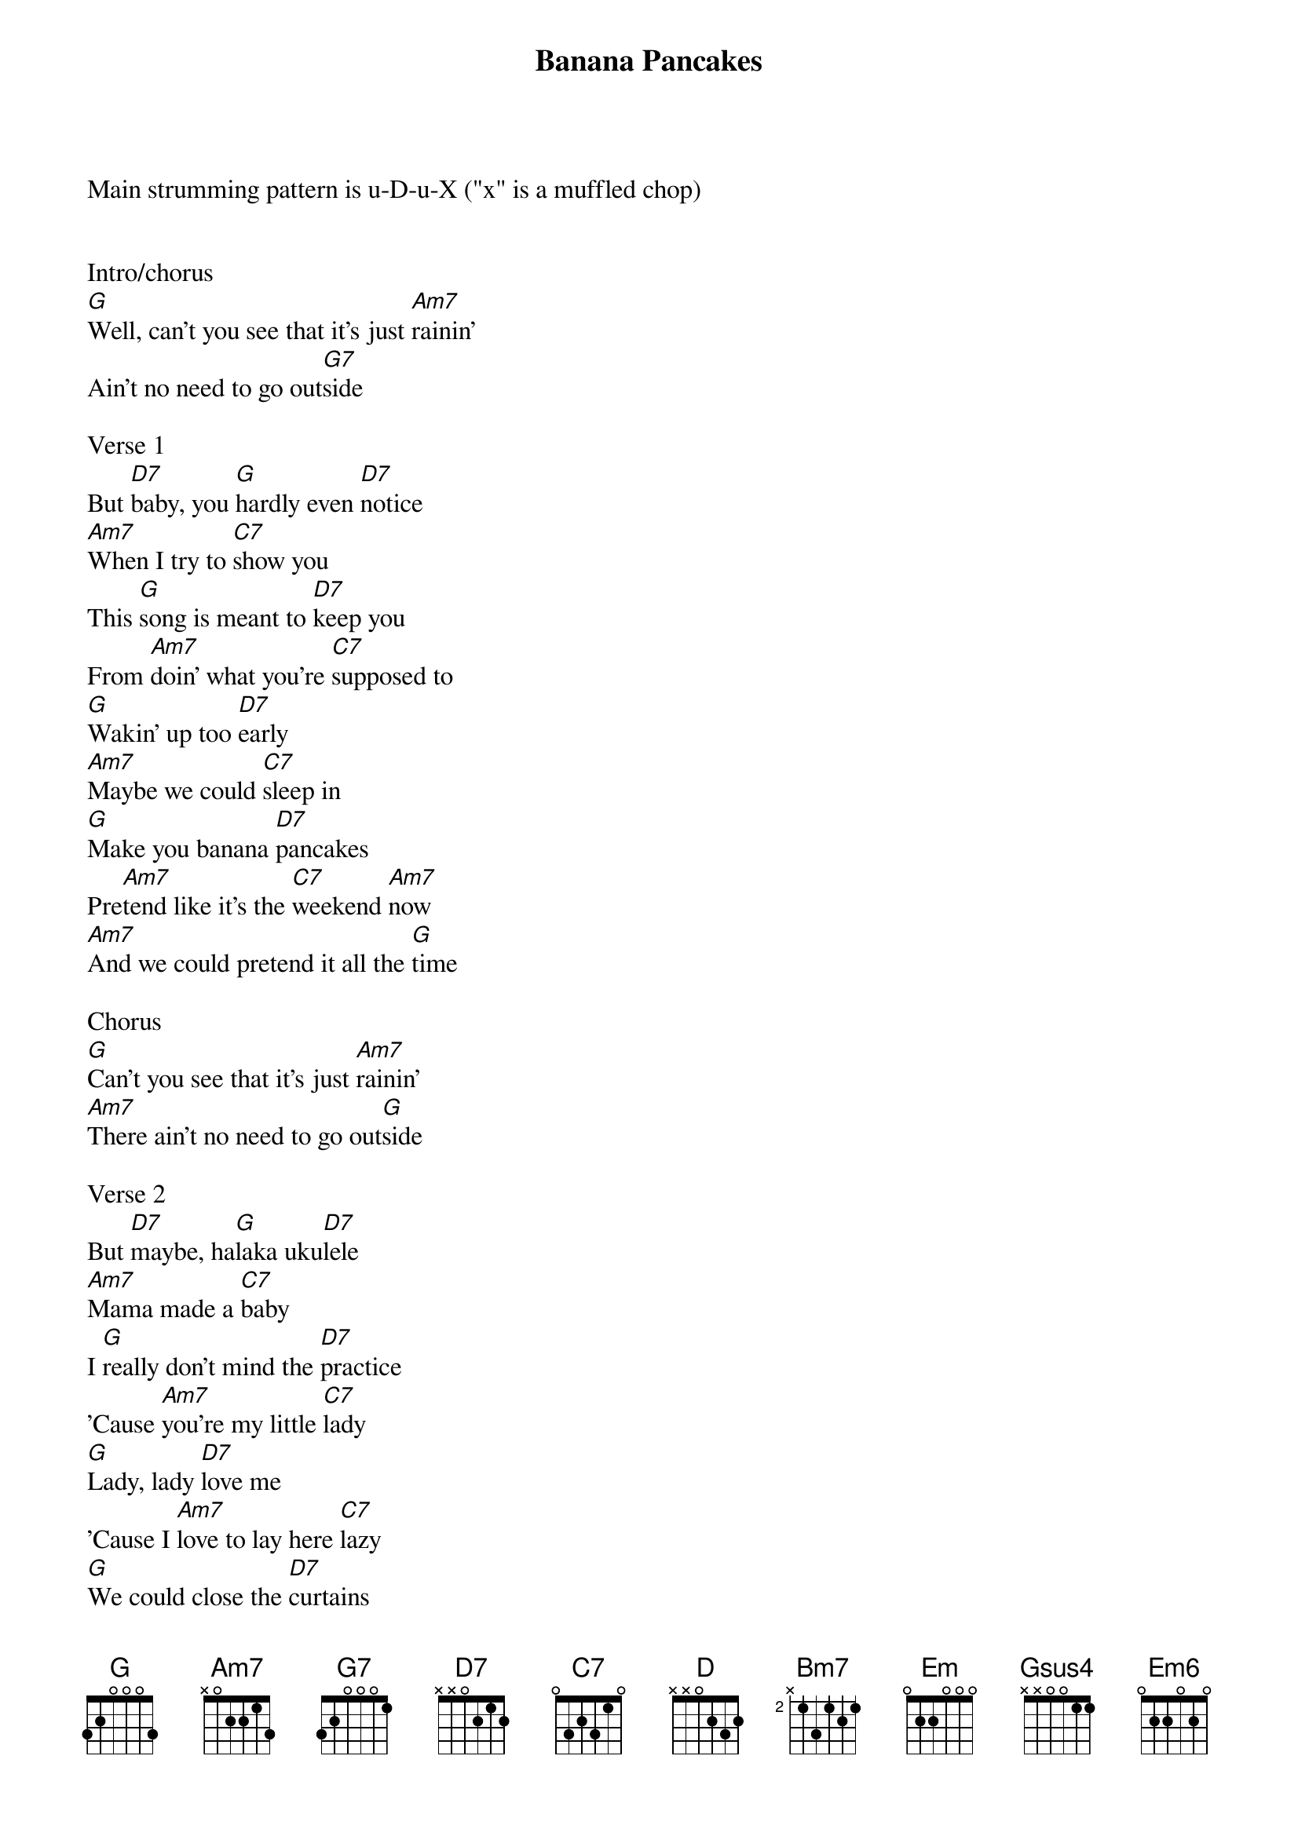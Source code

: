 

{title: Banana Pancakes}
{artist: Words and Music by Jack Johnson, 2005}
{define: Em6 frets 0 1 0 2 fingers 0 1 0 2}

Main strumming pattern is u-D-u-X ("x" is a muffled chop)


Intro/chorus
[G]Well, can't you see that it's just [Am7]rainin'
Ain't no need to go out[G7]side
 
Verse 1
But [D7]baby, you [G]hardly even [D7]notice
[Am7]When I try to [C7]show you
This [G]song is meant to [D7]keep you
From [Am7]doin' what you're [C7]supposed to
[G]Wakin' up too [D7]early
[Am7]Maybe we could [C7]sleep in
[G]Make you banana [D7]pancakes
Pre[Am7]tend like it's the [C7]weekend [Am7]now
[Am7]And we could pretend it all the [G]time

Chorus
[G]Can't you see that it's just [Am7]rainin'
[Am7]There ain't no need to go out[G]side
 
Verse 2
But [D7]maybe, ha[G]laka uku[D7]lele
[Am7]Mama made a [C7]baby
I [G]really don't mind the [D7]practice
'Cause [Am7]you're my little [C7]lady
[G]Lady, lady [D7]love me
'Cause I [Am7]love to lay here [C7]lazy
[G]We could close the [D7]curtains
Pre[Am7]tend like there's no [C7]world out[Am7]side
[Am7]And we could pretend it all the [G]time

Chorus 2
[G]Can't you see that it's just [Am7]rainin'
[Am7]There ain't no need to go out[G]side
[G]Ain't no need, ain't no [Am7]need
[Am7]mm-mm, [G]mm-mm
[G]Can't you see, can't you [Am7]see                         G
[Am7]Rain all day and I don't [G]mind
 
Bridge
But the [Am7]telephone's singing, ringing
[Am7]It's too early, don't pick it [D]up, we don't need to
We got [Am7]everything we need right here
[Am7]And everything we need is e[D]nough, just so easy
When the [Bm7]whole world fits inside of your arms
Do we [Em]really need to [Gsus4]pay attention [G]to the a[Em6]larm
Wake up [G]slow
mm-mm [D7]mm
Wake up [G]slow [D7][G]
 
Repeat Verse 1
But [D7]baby, you [G]hardly even [D7]notice
[Am7]When I try to [C7]show you
This [G]song is meant to [D7]keep you
From [Am7]doin' what you're [C7]supposed to
[G]Wakin' up too [D7]early
[Am7]Maybe we could [C7]sleep in
[G]Make you banana [D7]pancakes
Pre[Am7]tend like it's the [C7]weekend [Am7]now
[Am7]And we could pretend it all the [G]time

Repeat Chorus 2
[G]Can't you see that it's just [Am7]rainin'
[Am7]There ain't no need to go out[G]side
[G]Ain't no need, ain't no [Am7]need
[Am7]Rain all day, and I really, really, really don't [G]mind
[G]Can't you see, can't you [Am7]see
[Am7]We've got to wake up [G]slow

https://www.parterreflooring.com/flooring-patterns/
https://www.onlineflooringstore.com.au/flooring-patterns/


